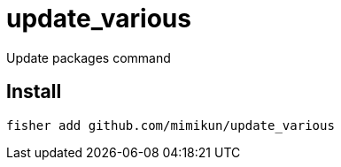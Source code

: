 = update_various

Update packages command

== Install

[source,shell]
----
fisher add github.com/mimikun/update_various
----
